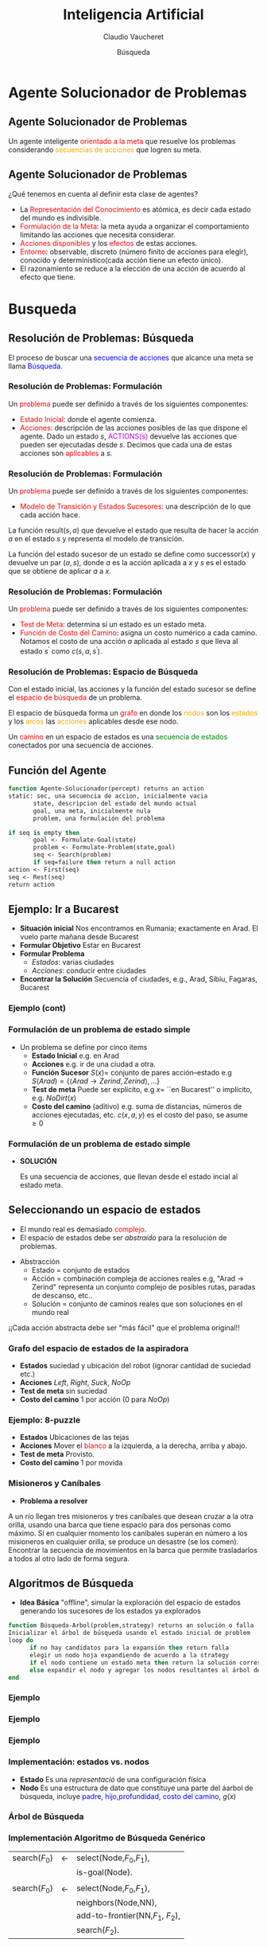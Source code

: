 #+OPTIONS: reveal_center:t reveal_control:t reveal_height:-1
#+OPTIONS: reveal_history:nil reveal_keyboard:t reveal_overview:t
#+OPTIONS: reveal_progress:t reveal_rolling_links:nil
#+OPTIONS: reveal_single_file:nil reveal_slide_number:"c"
#+OPTIONS: reveal_title_slide:auto reveal_width:-1
#+REVEAL_MARGIN: -1
#+REVEAL_MIN_SCALE: -1
#+REVEAL_MAX_SCALE: -1
#+REVEAL_ROOT: ../reveal.js-master
#+REVEAL_TRANS: default
#+REVEAL_SPEED: default
#+REVEAL_THEME: moon
#+REVEAL_EXTRA_CSS:
#+REVEAL_EXTRA_JS:
#+REVEAL_HLEVEL: 2
#+REVEAL_TITLE_SLIDE_BACKGROUND:
#+REVEAL_TITLE_SLIDE_BACKGROUND_SIZE:
#+REVEAL_TITLE_SLIDE_BACKGROUND_POSITION:
#+REVEAL_TITLE_SLIDE_BACKGROUND_REPEAT:
#+REVEAL_TITLE_SLIDE_BACKGROUND_TRANSITION:
#+REVEAL_DEFAULT_SLIDE_BACKGROUND:
#+REVEAL_DEFAULT_SLIDE_BACKGROUND_SIZE:
#+REVEAL_DEFAULT_SLIDE_BACKGROUND_POSITION:
#+REVEAL_DEFAULT_SLIDE_BACKGROUND_REPEAT:
#+REVEAL_DEFAULT_SLIDE_BACKGROUND_TRANSITION:
#+REVEAL_MATHJAX_URL: https://cdn.mathjax.org/mathjax/latest/MathJax.js?config=TeX-AMS-MML_HTMLorMML
#+REVEAL_PREAMBLE:
#+REVEAL_HEAD_PREAMBLE:
#+REVEAL_POSTAMBLE:
#+REVEAL_MULTIPLEX_ID:
#+REVEAL_MULTIPLEX_SECRET:
#+REVEAL_MULTIPLEX_URL:
#+REVEAL_MULTIPLEX_SOCKETIO_URL:
#+REVEAL_SLIDE_HEADER:
#+REVEAL_SLIDE_FOOTER:
#+REVEAL_PLUGINS:
#+REVEAL_DEFAULT_FRAG_STYLE:
#+REVEAL_INIT_SCRIPT:
#+REVEAL_HIGHLIGHT_CSS: %r/lib/css/zenburn.css

#+MACRO: color @@html:<font color="$1">$2</font>@@

#+TITLE: Inteligencia Artificial
#+DATE:  Búsqueda
#+AUTHOR: Claudio Vaucheret
#+EMAIL: cv@fi.uncoma.edu.ar



* Agente Solucionador de Problemas

** Agente Solucionador de Problemas

Un agente inteligente {{{color(red,orientado a la meta)}}} que resuelve los problemas
considerando {{{color(orange,secuencias de acciones)}}} que logren su meta.

** Agente Solucionador de Problemas
¿Qué tenemos en cuenta al definir esta clase de agentes?

 - La {{{color(red,Representación del Conocimiento)}}} es atómica, es decir cada estado del mundo es indivisible.
 - {{{color(red,Formulación de la Meta)}}}: la meta ayuda a organizar el comportamiento limitando las acciones que necesita considerar. 
 - {{{color(red,Acciones disponibles)}}} y los {{{color(red,efectos)}}} de estas acciones.
 - {{{color(red,Entorno)}}}: observable, discreto (número finito de acciones para elegir), conocido y determínistico(cada acción tiene un efecto único).
 - El razonamiento se reduce a la elección de una acción de acuerdo al efecto que tiene.

* Busqueda

** Resolución de Problemas: Búsqueda

El proceso de buscar una {{{color(blue,secuencia de acciones)}}} que alcance una meta se llama
{{{color(blue,Búsqueda)}}}.

*** Resolución de Problemas: Formulación

Un {{{color(red,problema)}}} puede ser definido a través de los siguientes componentes:
- {{{color(red,Estado Inicial)}}}: donde el agente comienza.
- {{{color(red,Acciones)}}}: descripción de las acciones posibles de
  las que dispone el agente. Dado un estado $s$,
  {{{color(colorgreen,ACTIONS(s))}}} devuelve las acciones que pueden
  ser ejecutadas desde $s$. Decimos que cada una de estas acciones son
  {{{color(red,aplicables)}}} a $s$.


*** Resolución de Problemas: Formulación
Un {{{color(red,problema)}}} puede ser definido a través de los siguientes componentes:
-  {{{color(red,Modelo de Transición y Estados Sucesores)}}}: una descripción de lo que cada acción hace.
La función result$(s,a)$ que devuelve el estado que resulta de hacer la
acción $a$  en el estado $s$ y representa el modelo de transición.

La función del estado sucesor de un estado se define como  successor$(x)$ y
devuelve un par $(a, s)$, donde $a$ es la acción aplicada a $x$ y $s$ es el estado que se obtiene de
aplicar $a$ a $x$.



*** Resolución de Problemas: Formulación

Un {{{color(red,problema)}}} puede ser definido a través de los siguientes componentes:
- {{{color(red,Test de Meta)}}}: determina si un estado es un estado meta.
-  {{{color(red,Función de Costo del Camino)}}}: asigna un costo numérico a cada camino. Notamos el costo de una acción $a$ aplicada al estado $s$ que lleva al estado $s^{\prime}$ como  $c(s,a,s^{\prime})$.

*** Resolución de Problemas: Espacio de Búsqueda

Con  el estado inicial, las acciones y la función del estado sucesor se define el {{{color(red,espacio de búsqueda)}}} de un problema.

#+ATTR_REVEAL: :frag t
El espacio de búsqueda forma un {{{color(red,grafo)}}} en donde los  {{{color(orange,nodos)}}} son los 
{{{color(orange,estados)}}} y los  {{{color(orange,arcos)}}} las  {{{color(orange,acciones)}}}
aplicables desde ese nodo.

#+ATTR_REVEAL: :frag t
Un {{{color(red,camino)}}} en un espacio de estados es una  {{{color(green,secuencia de estados)}}}
conectados por una secuencia de acciones.

** Función del Agente

#+BEGIN_SRC pascal
function Agente-Solucionador(percept) returns an action
static: sec, una secuencia de accion, inicialmente vacia
       state, descripcion del estado del mundo actual
       goal, una meta, inicialmente nula
       problem, una formulación del problema

if seq is empty then 
       goal <- Formulate-Goal(state)
       problem <- Formulate-Problem(state,goal)
       seq <- Search(problem) 
       if seq=failure then return a null action
action <- First(seq)
seq <- Rest(seq)
return action
#+END_SRC

** Ejemplo: Ir a Bucarest

#+ATTR_REVEAL: :frag (roll-in roll-in roll-in roll-in )
- *Situación inicial* Nos encontramos en Rumania; exactamente en  Arad. El vuelo parte mañana desde Bucarest
- *Formular Objetivo*  Estar en Bucarest
- *Formular Problema*
  - /Estados/: varias ciudades
  - /Acciones/: conducir entre ciudades
- *Encontrar la Solución* Secuencia of ciudades, e.g., Arad, Sibiu, Fagaras, Bucarest   


*** Ejemplo (cont)

[[file:mapa.png]]

*** Formulación de un problema de estado simple

- Un problema se define por cinco items
  - *Estado Inicial* e.g. en Arad
  - *Acciones* e.g. ir de una ciudad a otra.
  - *Función Sucesor* $S(x) =$ conjunto de pares acción--estado  e.g $S(Arad) = \{\langle Arad\to Zerind, Zerind\rangle, \ldots \}$
  - *Test de meta* Puede ser explícito, e.g $x =$ ``en Bucarest'' o implícito, e.g. $NoDirt(x)$
  - *Costo del camino* (aditivo) e.g. suma de distancias, números de acciones ejecutadas, etc. $c(x,a,y)$ es el costo del paso, se asume $\geq 0$

*** Formulación de un problema de estado simple

 - *SOLUCIÓN* 

  Es una secuencia de acciones, que llevan desde el
  estado incial al estado meta.

** Seleccionando un espacio de estados

- El mundo real es demasiado {{{color(red,complejo)}}}.
- El espacio de estados debe ser /abstraído/ para la resolución de problemas.

#+ATTR_REVEAL: :frag t
- Abstracción
  - Estado = conjunto de estados
  - Acción = combinación compleja de acciones reales e.g, "Arad $\to$ Zerind" representa un conjunto complejo de posibles rutas,
    paradas de descanso, etc..
  - Solución = conjunto de caminos reales que son soluciones en el mundo real

#+ATTR_REVEAL: :frag t
¡¡Cada acción abstracta debe ser "más fácil" que el problema original!!

*** Grafo del espacio de estados de la aspiradora

[[file:vacuum2-paths.png]]

#+ATTR_REVEAL: :frag (roll-in roll-in roll-in roll-in )
- *Estados*  suciedad y ubicación del robot (ignorar cantidad de suciedad etc.)
- *Acciones* $Left$, $Right$, $Suck$, $NoOp$
- *Test de meta* sin suciedad
- *Costo del camino* 1 por acción (0 para $NoOp$)


*** Ejemplo: 8-puzzle

[[file:8puzzle.png]]

#+ATTR_REVEAL: :frag (roll-in roll-in roll-in roll-in )
- *Estados*  Ubicaciones de las tejas
- *Acciones* Mover el {{{color(red,blanco)}}} a la izquierda, a la derecha, arriba y abajo.
- *Test de meta* Provisto.
- *Costo del camino* 1 por movida

*** Misioneros y Caníbales

- *Problema a resolver*

A un río llegan tres misioneros y tres caníbales que desean cruzar a la otra orilla, usando una
barca que tiene espacio para dos personas como máximo. Si en cualquier momento los caníbales superan
en número a los misioneros en cualquier orilla, se produce un desastre (se los comen). Encontrar la
secuencia de movimientos en la barca que permite trasladarlos a todos al otro lado de forma segura.

[[file:canibales.jpg]]

** Algoritmos de Búsqueda

- *Idea Básica* 
   "offline", simular la exploración del espacio de estados generando los sucesores de los estados ya explorados

#+BEGIN_SRC pascal
function Búsqueda-Arbol(problem,strategy) returns an solución o falla
Inicializar el árbol de búsqueda usando el estado inicial de problem
loop do 
      if no hay candidatos para la expansión then return falla
      elegir un nodo hoja expandiendo de acuerdo a la strategy 
      if el nodo contiene un estado meta then return la solución correspondiente
      else expandir el nodo y agregar los nodos resultantes al árbol de búsqueda
end
#+END_SRC

*** Ejemplo

[[file:search-map1c.jpg]]

*** Ejemplo

[[file:search-map2c.jpg]]

*** Ejemplo

[[file:search-map3c.jpg]]

*** Implementación: estados vs. nodos

- *Estado*
    Es una /representació/  de una configuración física
- *Nodo*
    Es una estructura de dato que constituye una parte del áarbol de
    búsqueda, incluye {{{color(blue,padre)}}}, {{{color(blue,hijo)}}},{{{color(blue,profundidad)}}}, {{{color(blue,costo del camino)}}}, $g(x)$    

[[file:state-vs-node.png]]


*** Árbol de Búsqueda

[[file:farbolbusq.jpg]]

*** Implementación Algoritmo de Búsqueda Genérico


 | search($F_0$) | $\leftarrow$ | select(Node,$F_0$,$F_1$),           |
 |               |              | is-goal(Node).                      |
 |               |              |                                     |
 | search($F_0$) | $\leftarrow$ | select(Node,$F_0$,$F_1$),           |
 |               |              | neighbors(Node,NN),                 |
 |               |              | add-to-frontier(NN,$F_1$, $F_2$),   |
 |               |              | search($F_2$).                      |

 
*** Estrategias de búsqueda

file:farbolbusq.jpg

Una estrategia es definida eligiendo el {{{color(red,orden de la expansión de los nodos)}}}

*** Estrategias de búsqueda

- Las estrategias son evaluadas según las siguientes dimensiones:
  - *Completitud*  Garantizar encontrar una solución siempre y cuando ésta exista.
  - *Optimalidad*  Garantiza encontrar siempre la solución de menor costo.    
  - *Complejidad Temporal*   Número de nodos generados.
  - *Complejidad Espacial*   Máximo número de nodos en memoria.

*** Estrategias de búsqueda
- La complejidad es medida en términos de 
  - $b$:  máximo factor de ramificación
  - $d$:  profundidad de la solución de menor costo
  - $m$: máaxima profundidad del espacio de estados (puede ser $\infty$)

** Estrategias de Búsqueda No Informadas (Ciegas)


  - Primero en anchura (Breadth-first search)
  - Costo uniforme (Uniform-cost search)
  - Primero en profundidad (Depth-first search)
  - Profundidad límite (Depth-limited search) 
  - Iterativa en profundidad (Iterative deepening search)

*** Primero en Anchura - Breadth-First
- Expande los nodos no expandidos más cercanos.
- {{{color(green,Implementación)}}}: La /frontera/ es un cola FIFO, i.e., los sucesores nuevos van al final

[[file:bfs-progress1.jpg]]

*** Primero en Anchura - Breadth-First
- Expande los nodos no expandidos más cercanos.
- {{{color(green,Implementación)}}}: La /frontera/ es un cola FIFO, i.e., los sucesores nuevos van al final

[[file:bfs-progress2.jpg]]

*** Primero en Anchura - Breadth-First
- Expande los nodos no expandidos más cercanos.
- {{{color(green,Implementación)}}}: La /frontera/ es un cola FIFO, i.e., los sucesores nuevos van al final

[[file:bfs-progress3.jpg]]

*** Primero en Anchura - Breadth-First
- Expande los nodos no expandidos más cercanos.
- {{{color(green,Implementación)}}}: La /frontera/ es un cola FIFO, i.e., los sucesores nuevos van al final

[[file:bfs-progress4.jpg]]

*** Breadth-First

[[file:farbolbreadth.jpg]]

*** Propiedades de Breadth-First

- *¿Completo?:* Si (si $b$ es finito)
- *¿Tiempo?:* $1+b+b^2+b^3+\ldots +b^d. O(b^{d})$, i.e., exp. en $d$
- *¿Espacio?:* $O(b^{d+1})$ (conserva todo nodo en memoria)
- *¿Óptimo?:* Si, si el costo = 1 por paso. No lo es en general

  - *Espacio: su gran problema* Supongamos que podemos generar 1
    millón de nodos por segundo y que ese nodo requiere 1000
    bytes. Entonces por ejemplo con un factor de ramificación $b=10$,
    a profundidad 10 se requiere de $10^{10}$ lo que requiere 3 horas
    y 10 terabytes. A profundidad $d=16$ son $10^{16}$, que requiere
    un tiempo de 350 años y 10 hexabytes. :(



*** Costo-uniforme

- Expande el nodo no expandido que tenga el menor costo.
- {{{color(green,Implementación)}}}: La /frontera/ es un cola ordenada
  por costo del camino, de menor a mayor, equivalente a Breadth-First
  si los costos son todos iguales.

- *¿Completo?:* Si (si el costo es $\geq \epsilon$)
- *¿Tiempo?:* $O(b^{C^*/\epsilon})$ donde $C^*$ es el costo de la solución óptima
- *¿Espacio?:* $O(b^{C^*/\epsilon})$ donde $C^*$ es el costo de la solución óptima
- *¿Óptimo?:* Si.Los nodos son expandidos en orden creciente de $g(n)$.


*** Primero en Profundidad - Depth-First
- Expande los nodos no expandidos más profundoss.
- {{{color(green,Implementación)}}}: La /frontera/ es un cola LIFO, i.e., los sucesores nuevos van al frente

[[file:dfs-progress01.jpg]]

*** Primero en Profundidad - Depth-First
- Expande los nodos no expandidos más profundoss.
- {{{color(green,Implementación)}}}: La /frontera/ es un cola LIFO, i.e., los sucesores nuevos van al frente

[[file:dfs-progress02.jpg]]

*** Primero en Profundidad - Depth-First
- Expande los nodos no expandidos más profundoss.
- {{{color(green,Implementación)}}}: La /frontera/ es un cola LIFO, i.e., los sucesores nuevos van al frente

[[file:dfs-progress03.jpg]]

*** Primero en Profundidad - Depth-First
- Expande los nodos no expandidos más profundoss.
- {{{color(green,Implementación)}}}: La /frontera/ es un cola LIFO, i.e., los sucesores nuevos van al frente

[[file:dfs-progress04.jpg]]

*** Primero en Profundidad - Depth-First
- Expande los nodos no expandidos más profundoss.
- {{{color(green,Implementación)}}}: La /frontera/ es un cola LIFO, i.e., los sucesores nuevos van al frente

[[file:dfs-progress05.jpg]]

*** Primero en Profundidad - Depth-First
- Expande los nodos no expandidos más profundoss.
- {{{color(green,Implementación)}}}: La /frontera/ es un cola LIFO, i.e., los sucesores nuevos van al frente

[[file:dfs-progress06.jpg]]

*** Primero en Profundidad - Depth-First
- Expande los nodos no expandidos más profundoss.
- {{{color(green,Implementación)}}}: La /frontera/ es un cola LIFO, i.e., los sucesores nuevos van al frente

[[file:dfs-progress07.jpg]]

*** Primero en Profundidad - Depth-First
- Expande los nodos no expandidos más profundoss.
- {{{color(green,Implementación)}}}: La /frontera/ es un cola LIFO, i.e., los sucesores nuevos van al frente

[[file:dfs-progress08.jpg]]

*** Primero en Profundidad - Depth-First
- Expande los nodos no expandidos más profundoss.
- {{{color(green,Implementación)}}}: La /frontera/ es un cola LIFO, i.e., los sucesores nuevos van al frente

[[file:dfs-progress09.jpg]]

*** Primero en Profundidad - Depth-First
- Expande los nodos no expandidos más profundoss.
- {{{color(green,Implementación)}}}: La /frontera/ es un cola LIFO, i.e., los sucesores nuevos van al frente

[[file:dfs-progress10.jpg]]

*** Primero en Profundidad - Depth-First
- Expande los nodos no expandidos más profundoss.
- {{{color(green,Implementación)}}}: La /frontera/ es un cola LIFO, i.e., los sucesores nuevos van al frente

[[file:dfs-progress11.jpg]]

*** Primero en Profundidad - Depth-First
- Expande los nodos no expandidos más profundoss.
- {{{color(green,Implementación)}}}: La /frontera/ es un cola LIFO, i.e., los sucesores nuevos van al frente

[[file:dfs-progress12.jpg]]

*** Espacio de Búsqueda recorrido con depth-first

[[file:farboldepth.jpg]]

*** Propiedades de depth-first

- *¿Completo?:* No, falla en espacios de
  profundidad infinita, espacios con ciclos. Se puede modificar para
  evitar estados repetidos a lo largo del camino $\Rightarrow$ completo en
  espacios finitos.
- *¿Tiempo?:* terrible si $m$ es mucho más grande que $d$, pero si las
  soluciones son densas, puede ser mucho más rápido que Breadth-First.
- *¿Espacio?:* $O(bm)$ i.e, ¡¡espacio lineal!! :)
- *¿Óptimo?:* No



***  Búsqueda con Profundidad Limitada - Depth-limited Search

- Igual a depth-first con un límite de profundidad $l$.
- Esto es,  los  nodos de profundidad $l$ no se expanden, aún cuando tengan sucesores.

*** Búsqueda Iterative Deepening

[[file:ids-progress1.jpg]]

*** Búsqueda Iterative Deepening

[[file:ids-progress2.jpg]]

*** Búsqueda Iterative Deepening

[[file:ids-progress3.jpg]]

*** Búsqueda Iterative Deepening

[[file:ids-progress4.jpg]]

*** Propiedades de iterative deepening

- *¿Completo?:* Si
- *¿Tiempo?:* $(d+1)b^0 + d b^1 + (d-1)b^2 + \ldots + b^d = O(b^d)$
- *¿Espacio?:* $O(bd)$
- *¿Óptimo?:* Si, si el costo = 1, puede ser modificado para explorar costo uniforme.

IDS funciona mejor porque los otros nodos a la profundidad $d$ no se expanden.

BFS puede ser modificado para aplicar el test de meta cuando un nodo es /generado/.

** Búsqueda Bidireccional
Búsqueda simultánea desde el estado inicial y el final.

[[file:bidireccional.png]]

*** Búsqueda Bidireccional

- Condicionantes:
  - Las acciones  deben ser reversibles.
  - Problemas si hay varias soluciones.
  - Debe haber comprobación eficiente del encuentro.

*** Propiedades de la Búsqueda Bidireccional

- *¿Completo?:* Si, si $b$ es finito y en ambos sentidos se utiliza búsqueda breadth-first.
- *¿Tiempo?:* $O(b^{d/2})$
- *¿Espacio?:* $O(b^{d/2})$
- *¿Óptimo?:* Si, si el costo es idéntico en cada paso y en ambos sentidos se utiliza búsqueda breadth-first.

** Resumen de los algoritmos

| Criterio  | Breadth-First | Uniform-Cost                 | Depth-First | Depth-Limited | Iterative-Deepening | Bidireccional |
|-----------+---------------+------------------------------+-------------+---------------+---------------------+---------------|
| ¿Completo | Si$^1$        | Si                           | No          | Si, si $l>d$  | Si                  | SI            |
| Tiempo    | $b^{d+1}$     | $b^{C^*/\epsilon}$           | $b^m$       | $b^l$         | $b^d$               | $b^{d/2}$     |
| Espacio   | $b^{d+1}$     | $b^{C^*/\epsilon}$           | $bm$        | $bl$          | $bd$                | $b^{d/2}$     |
| ¿Optimo?  | Si$^1$        | Si                           | No          | No            | Si$^1$              | Si$^1$        |


  1 Óptimo si el costo de cada paso es idéntico.

** Estados repetidos

- Los Algoritmos que olvidan su historia están condenados a repetirlos.
- No detectar estados repetidos puede transformar un problema lineal en uno exponencial!!

[[file:ribbon-space.png]]

** Conclusiones

- La formulación de problemas requiere usualmente abstraerse de los detalles del mundo real para definir un espacio de estados que pueda ser explorado fácilmente.
- Variedad de estrategias de búsqueda ciegas.
- Iterative deepening  usa solo espacio lineal y no mucho más tiempo  que los otros algoritmos ciegos.
- Busqueda en Grafos puede ser exponencialmente más eficiente que la búsqueda en árboles.


